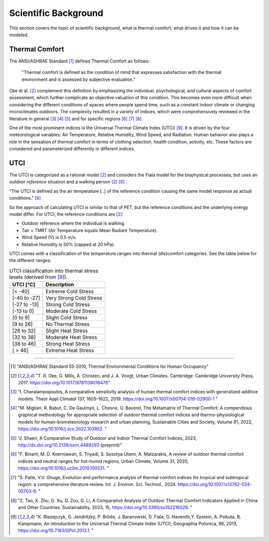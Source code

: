 .. _scientific_background:

Scientific Background
=====================

This section covers the topic of scientific background, what is thermal comfort, what drives it and how it can be modeled.




.. _thermal_comfort:

Thermal Comfort
---------------

The ANSI/ASHRAE Standard [1]_ defines Thermal Comfort as follows:

.. epigraph::

   "Thermal comfort is defined as the condition of mind that expresses satisfaction with the thermal environment and is assessed by subjective evaluation."

Oke et al. [2]_ complement this definition by emphasizing the individual, psychological, and cultural aspects of comfort assessment,
which further complicate an objective valuation of this condition. This becomes even more difficult when considering the different
conditions of spaces where people spend time, such as a constant indoor climate or changing microclimates outdoors. The complexity
resulted in a variety of indices, which were comprehensively reviewed in the literature in general [3]_ [4]_ [5]_ and for specific regions [6]_ [7]_ [8]_.

One of the most prominent indices is the Universal Thermal Climate Index (UTCI) [9]_. It is driven by the four meteorological variables:
Air Temperature, Relative Humidity, Wind Speed, and Radiation. Human behavior also plays a role in the sensation of thermal comfort in
terms of clothing selection, health condition, activity, etc. These factors are considered and parameterized differently in different indices.


.. _utci:

UTCI
----

The UTCI is categorized as a rational model [2]_ and considers the Fiala model for the biophysical processes, but uses an *outdoor reference* situation and a walking person [2]_ [9]_ .

"The UTCI is defined as the air temperature [..] of the reference condition causing the same model response as actual conditions." [9]_

So the approach of calculating UTCI is similar to that of PET, but the reference conditions and the underlying energy model differ. For UTCI, the reference conditions are [2]_:

- Outdoor reference where the individual is walking.
- Tair = TMRT (Air Temperature equals Mean Radiant Temperature).
- Wind Speed (V) is 0.5 m/s.
- Relative Humidity is 50% (capped at 20 hPa).




UTCI comes with a classification of the temperature ranges into thermal (dis)comfort categories.
See the table below for the different ranges:

.. list-table:: UTCI classification into thermal stress levels (derived from [9]_).
   :header-rows: 1
   :name:

   * - UTCI [°C]
     - Description
   * - 
     -
   * - [< -40]
     - Extreme Cold Stress
   * - [-40 to -27]
     - Very Strong Cold Stress
   * - [-27 to -13]
     - Strong Cold Stress
   * - [-13 to 0]
     - Moderate Cold Stress
   * - [0 to 9]
     - Slight Cold Stress
   * - [9 to 26]
     - No Thermal Stress
   * - [26 to 32]
     - Slight Heat Stress
   * - [32 to 38]
     - Moderate Heat Stress
   * - [38 to 46]
     - Strong Heat Stress
   * - [ > 46]
     - Extreme Heat Stress








----

.. Sources

.. [1] "ANSI/ASHRAE Standard 55-2010, Thermal Environmental Conditions for Human Occupancy"
.. [2] "T. R. Oke, G. Mills, A. Christen, and J. A. Voogt, Urban Climates. Cambridge: Cambridge University Press, 2017. https://doi.org/10.1017/9781139016476"
.. [3] "I. Charalampopoulos, A comparative sensitivity analysis of human thermal comfort indices with generalized additive models. Theor Appl Climatol 137, 1605–1622, 2019. https://doi.org/10.1007/s00704-019-02900-1 "
.. [4] "M. Migliari, R. Babut, C. De Gaulmyn, L. Chesne, O. Baverel, The Metamatrix of Thermal Comfort: A compendious graphical methodology for appropriate selection of outdoor thermal comfort indices and thermo-physiological models for human-biometeorology research and urban planning, Sustainable Cities and Society, Volume 81, 2022, https://doi.org/10.1016/j.scs.2022.103852. "
.. [5] "J. Shaeri, A Comparative Study of Outdoor and Indoor Thermal Comfort Indices, 2023, http://dx.doi.org/10.2139/ssrn.4489293 (preprint)"
.. [6] "F. Binarti, M. D. Koerniawan, S. Triyadi, S. Sesotya Utami, A. Matzarakis, A review of outdoor thermal comfort indices and neutral ranges for hot-humid regions, Urban Climate, Volume 31, 2020, https://doi.org/10.1016/j.uclim.2019.100531. "
.. [7] "S. Patle, V.V. Ghuge, Evolution and performance analysis of thermal comfort indices for tropical and subtropical region: a comprehensive literature review. Int. J. Environ. Sci. Technol., 2024. https://doi.org/10.1007/s13762-024-05703-8. "
.. [8] "Z. Tao, X. Zhu, G. Xu, D. Zou, G. Li, A Comparative Analysis of Outdoor Thermal Comfort Indicators Applied in China and Other Countries. Sustainability, 2023, 15, https://doi.org/10.3390/su152216029. "
.. [9] "K. Blazejczyk, G. Jendritzky, P. Bröde, J. Baranowski, D. Fiala, G. Havenith,Y. Epstein, A. Psikuta, B. Kampmann, An introduction to the Universal Thermal Climate Index (UTCI), Geographia Polonica, 86, 2013, https://doi.org/10.7163/GPol.2013.1. "
.. .. [10] "P. Höppe, The physiological equivalent temperature – a universal index for the biometeorological assessment of the thermal environment, Int J Biometeorol, 43, 1998, https://doi.org/10.1007/s004840050118 "
.. .. [11] "(Only German) Deutscher Wetterdienst (DWD), Erläuterungen zur Gefühlten Temperatur, 2024, https://www.dwd.de/DE/leistungen/gefahrenindizesthermisch/gefuehltetemp.html "
.. .. [12] "H. Staiger, G. Laschewski, A. Grätz,  The perceived temperature - a versatile index for the assessment of the human thermal environment. Part A: scientific basics. Int J Biometeorol. 2012, 56(1), https://doi.org/10.1007/s00484-011-0409-6. "